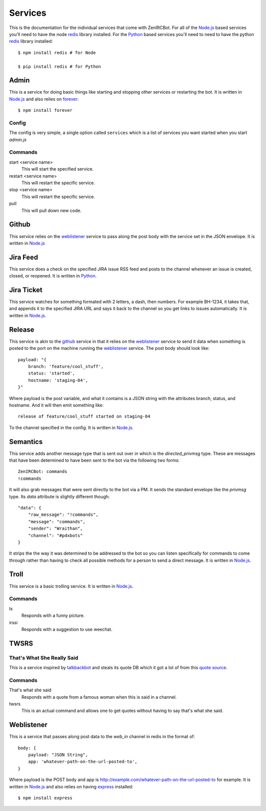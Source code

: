 Services
========

This is the documentation for the individual services that come with
ZenIRCBot. For all of the `Node.js`_ based services you'll need to
have the node `redis`_ library installed. For the `Python`_ based
services you'll need to need to have the python `redis`_ library
installed::

    $ npm install redis # for Node

    $ pip install redis # for Python


Admin
-----

.. _admin:

This is a service for doing basic things like starting and stopping
other services or restarting the bot. It is written in `Node.js`_ and
also relies on `forever`_::

    $ npm install forever

Config
~~~~~~

The config is very simple, a single option called ``services`` which
is a list of services you want started when you start `admin.js`

Commands
~~~~~~~~
start <service name>
    This will start the specified service.

restart <service name>
    This will restart the specific service.

stop <service name>
    This will restart the specific service.

pull
    This will pull down new code.

Github
------

.. _github:

This service relies on the weblistener_ service to pass along the post
body with the service set in the JSON envelope. It is written in `Node.js`_

Jira Feed
---------

.. _jira_feed:

This service does a check on the specified JIRA issue RSS feed and
posts to the channel whenever an issue is created, closed, or
reopened. It is written in `Python`_.

Jira Ticket
-----------

.. _jira_ticket:

This service watches for something formated with 2 letters, a dash,
then numbers. For example BH-1234, it takes that, and appends it to
the specified JIRA URL and says it back to the channel so you get
links to issues automatically. It is written in `Node.js`_.

Release
-------

.. _release:

This service is akin to the github_ service in that it relies on the
weblistener_ service to send it data when something is posted to the
port on the machine running the weblistener_ service. The post body
should look like::


    payload: "{
        branch: 'feature/cool_stuff',
        status: 'started',
        hostname: 'staging-04',
    }"

Where payload is the post variable, and what it contains is a JSON
string with the attributes branch, status, and hostname. And it will
then emit something like::

    release of feature/cool_stuff started on staging-04

To the channel specified in the config. It is written in `Node.js`_.

Semantics
---------

.. _semantics:

This service adds another message type that is sent out over `in`
which is the `directed_privmsg` type. These are messages that have
been determined to have been sent to the bot via the following two
forms::

    ZenIRCBot: commands
    !commands

It will also grab messages that were sent directly to the bot via a
PM. It sends the standard envelope like the `privmsg` type. Its `data`
attribute is slightly different though::

    "data": {
        "raw_message": "!commands",
        "message": "commands",
        "sender": "Wraithan",
        "channel": "#pdxbots"
    }

It strips the the way it was determined to be addressed to the bot so
you can listen specifically for commands to come through rather than
having to check all possible methods for a person to send a direct
message. It is written in `Node.js`_.

Troll
-----

.. _troll:

This service is a basic trolling service. It is written in `Node.js`_.

Commands
~~~~~~~~

ls
    Responds with a funny picture.
irssi
    Responds with a suggestion to use weechat.

TWSRS
-----
That's What She Really Said
~~~~~~~~~~~~~~~~~~~~~~~~~~~

This is a service inspired by `talkbackbot`_ and steals its quote DB
which it got a lot of from this `quote source`_.

Commands
~~~~~~~~

That's what she said
    Responds with a quote from a famous woman when this is said in a
    channel.
twsrs
    This is an actual command and allows one to get quotes without
    having to say that's what she said.

Weblistener
-----------

.. _weblistener:

This is a service that passes along post data to the `web_in` channel in
redis in the format of::

    body: {
        payload: "JSON String",
        app: 'whatever-path-on-the-url-posted-to',
    }

Where payload is the POST body and app is
http://example.com/whatever-path-on-the-url-posted-to for example. It
is written in `Node.js`_ and also relies on having `express`_
installed::

    $ npm install express

.. _`Node.js`: http://nodejs.com/
.. _`Python`: http://python.org/
.. _`redis`: http://redis.io/
.. _`forever`: https://github.com/nodejitsu/forever
.. _`express`: http://expressjs.com/
.. _`talkbackbot`: https://github.com/jessamynsmith/talkbackbot
.. _`quote source`: http://womenshistory.about.com/library/qu/blqulist.htm
